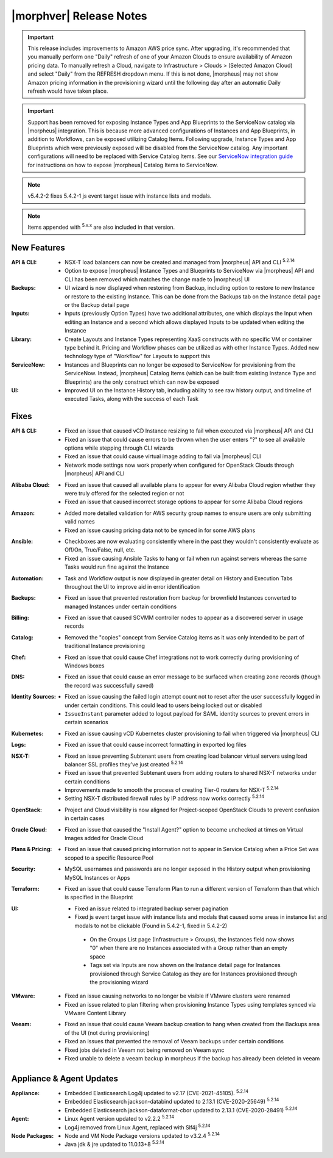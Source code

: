 .. _Release Notes:

*************************
|morphver| Release Notes
*************************

.. IMPORTANT:: This release includes improvements to Amazon AWS price sync. After upgrading, it's recommended that you manually perform one "Daily" refresh of one of your Amazon Clouds to ensure availability of Amazon pricing data. To manually refresh a Cloud, navigate to Infrastructure > Clouds > (Selected Amazon Cloud) and select "Daily" from the REFRESH dropdown menu. If this is not done, |morpheus| may not show Amazon pricing information in the provisioning wizard until the following day after an automatic Daily refresh would have taken place.

.. IMPORTANT:: Support has been removed for exposing Instance Types and App Blueprints to the ServiceNow catalog via |morpheus| integration. This is because more advanced configurations of Instances and App Blueprints, in addition to Workflows, can be exposed utilizing Catalog Items. Following upgrade, Instance Types and App Blueprints which were previously exposed will be disabled from the ServiceNow catalog. Any important configurations will need to be replaced with Service Catalog Items. See our `ServiceNow integration guide <https://docs.morpheusdata.com/en/5.4.2/integration_guides/ITSM/ServiceNow.html#adding-to-servicenow-catalog>`_ for instructions on how to expose |morpheus| Catalog Items to ServiceNow.

.. NOTE:: v5.4.2-2 fixes 5.4.2-1 js event target issue with instance lists and modals. 

.. NOTE:: Items appended with :superscript:`5.x.x` are also included in that version.

.. .. include:: highlights.rst

New Features
============

:API & CLI: - NSX-T load balancers can now be created and managed from |morpheus| API and CLI :superscript:`5.2.14`
             - Option to expose |morpheus| Instance Types and Blueprints to ServiceNow via |morpheus| API and CLI has been removed which matches the change made to |morpheus| UI
:Backups: - UI wizard is now displayed when restoring from Backup, including option to restore to new Instance or restore to the existing Instance. This can be done from the Backups tab on the Instance detail page or the Backup detail page
:Inputs: - Inputs (previously Option Types) have two additional attributes, one which displays the Input when editing an Instance and a second which allows displayed Inputs to be updated when editing the Instance
:Library: - Create Layouts and Instance Types representing XaaS constructs with no specific VM or container type behind it. Pricing and Workflow phases can be utilized as with other Instance Types. Added new technology type of "Workflow" for Layouts to support this
:ServiceNow: - Instances and Blueprints can no longer be exposed to ServiceNow for provisioning from the ServiceNow. Instead, |morpheus| Catalog Items (which can be built from existing Instance Type and Blueprints) are the only construct which can now be exposed
:UI: - Improved UI on the Instance History tab, including ability to see raw history output, and timeline of executed Tasks, along with the success of each Task


Fixes
=====

:API & CLI: - Fixed an issue that caused vCD Instance resizing to fail when executed via |morpheus| API and CLI
             - Fixed an issue that could cause errors to be thrown when the user enters "?" to see all available options while stepping through CLI wizards
             - Fixed an issue that could cause virtual image adding to fail via |morpheus| CLI
             - Network mode settings now work properly when configured for OpenStack Clouds through |morpheus| API and CLI
:Alibaba Cloud: - Fixed an issue that caused all available plans to appear for every Alibaba Cloud region whether they were truly offered for the selected region or not
                 - Fixed an issue that caused incorrect storage options to appear for some Alibaba Cloud regions
:Amazon: - Added more detailed validation for AWS security group names to ensure users are only submitting valid names
          - Fixed an issue causing pricing data not to be synced in for some AWS plans
:Ansible: - Checkboxes are now evaluating consistently where in the past they wouldn't consistently evaluate as Off/On, True/False, null, etc.
           - Fixed an issue causing Ansible Tasks to hang or fail when run against servers whereas the same Tasks would run fine against the Instance
:Automation: - Task and Workflow output is now displayed in greater detail on History and Execution Tabs throughout the UI to improve aid in error identification
:Backups: - Fixed an issue that prevented restoration from backup for brownfield Instances converted to managed Instances under certain conditions
:Billing: - Fixed an issue that caused SCVMM controller nodes to appear as a discovered server in usage records
:Catalog: - Removed the "copies" concept from Service Catalog items as it was only intended to be part of traditional Instance provisioning
:Chef: - Fixed an issue that could cause Chef integrations not to work correctly during provisioning of Windows boxes
:DNS: - Fixed an issue that could cause an error message to be surfaced when creating zone records (though the record was successfully saved)
:Identity Sources: - Fixed an issue causing the failed login attempt count not to reset after the user successfully logged in under certain conditions. This could lead to users being locked out or disabled
                  - ``IssueInstant`` parameter added to logout payload for SAML identity sources to prevent errors in certain scenarios
:Kubernetes: - Fixed an issue causing vCD Kubernetes cluster provisioning to fail when triggered via |morpheus| CLI
:Logs: - Fixed an issue that could cause incorrect formatting in exported log files
:NSX-T: - Fixed an issue preventing Subtenant users from creating load balancer virtual servers using load balancer SSL profiles they've just created :superscript:`5.2.14`
         - Fixed an issue that prevented Subtenant users from adding routers to shared NSX-T networks under certain conditions
         - Improvements made to smooth the process of creating Tier-0 routers for NSX-T :superscript:`5.2.14`
         - Setting NSX-T distributed firewall rules by IP address now works correctly :superscript:`5.2.14`
:OpenStack: - Project and Cloud visibility is now aligned for Project-scoped OpenStack Clouds to prevent confusion in certain cases
:Oracle Cloud: - Fixed an issue that caused the "Install Agent?" option to become unchecked at times on Virtual Images added for Oracle Cloud
:Plans & Pricing: - Fixed an issue that caused pricing information not to appear in Service Catalog when a Price Set was scoped to a specific Resource Pool
:Security: - MySQL usernames and passwords are no longer exposed in the History output when provisioning MySQL Instances or Apps
:Terraform: - Fixed an issue that could cause Terraform Plan to run a different version of Terraform than that which is specified in the Blueprint
:UI: - Fixed an issue related to integrated backup server pagination
     - Fixed js event target issue with instance lists and modals that caused some areas in instance list and modals to not be clickable (Found in 5.4.2-1, fixed in 5.4.2-2)
      - On the Groups List page (Infrastructure > Groups), the Instances field now shows "0" when there are no Instances associated with a Group rather than an empty space
      - Tags set via Inputs are now shown on the Instance detail page for Instances provisioned through Service Catalog as they are for Instances provisioned through the provisioning wizard
:VMware: - Fixed an issue causing networks to no longer be visible if VMware clusters were renamed
          - Fixed an issue related to plan filtering when provisioning Instance Types using templates synced via VMware Content Library
:Veeam: - Fixed an issue that could cause Veeam backup creation to hang when created from the Backups area of the UI (not during provisioning)
         - Fixed an issues that prevented the removal of Veeam backups under certain conditions
         - Fixed jobs deleted in Veeam not being removed on Veeam sync
         - Fixed unable to delete a veeam backup in morpheus if the backup has already been deleted in veeam


Appliance & Agent Updates
=========================

:Appliance: - Embedded Elasticsearch Log4j updated to v2.17 (CVE-2021-45105).  :superscript:`5.2.14`
             - Embedded Elasticsearch jackson-databind updated to 2.13.1 (CVE-2020-25649) :superscript:`5.2.14`
             - Embedded Elasticsearch jackson-dataformat-cbor updated to 2.13.1 (CVE-2020-28491) :superscript:`5.2.14`

:Agent: - Linux Agent version updated to v2.2.2 :superscript:`5.2.14`
        - Log4j removed from Linux Agent, replaced with Slf4j :superscript:`5.2.14`

:Node Packages: - Node and VM Node Package versions updated to v3.2.4 :superscript:`5.2.14`
                - Java jdk & jre updated to 11.0.13+8 :superscript:`5.2.14`

.. ..
